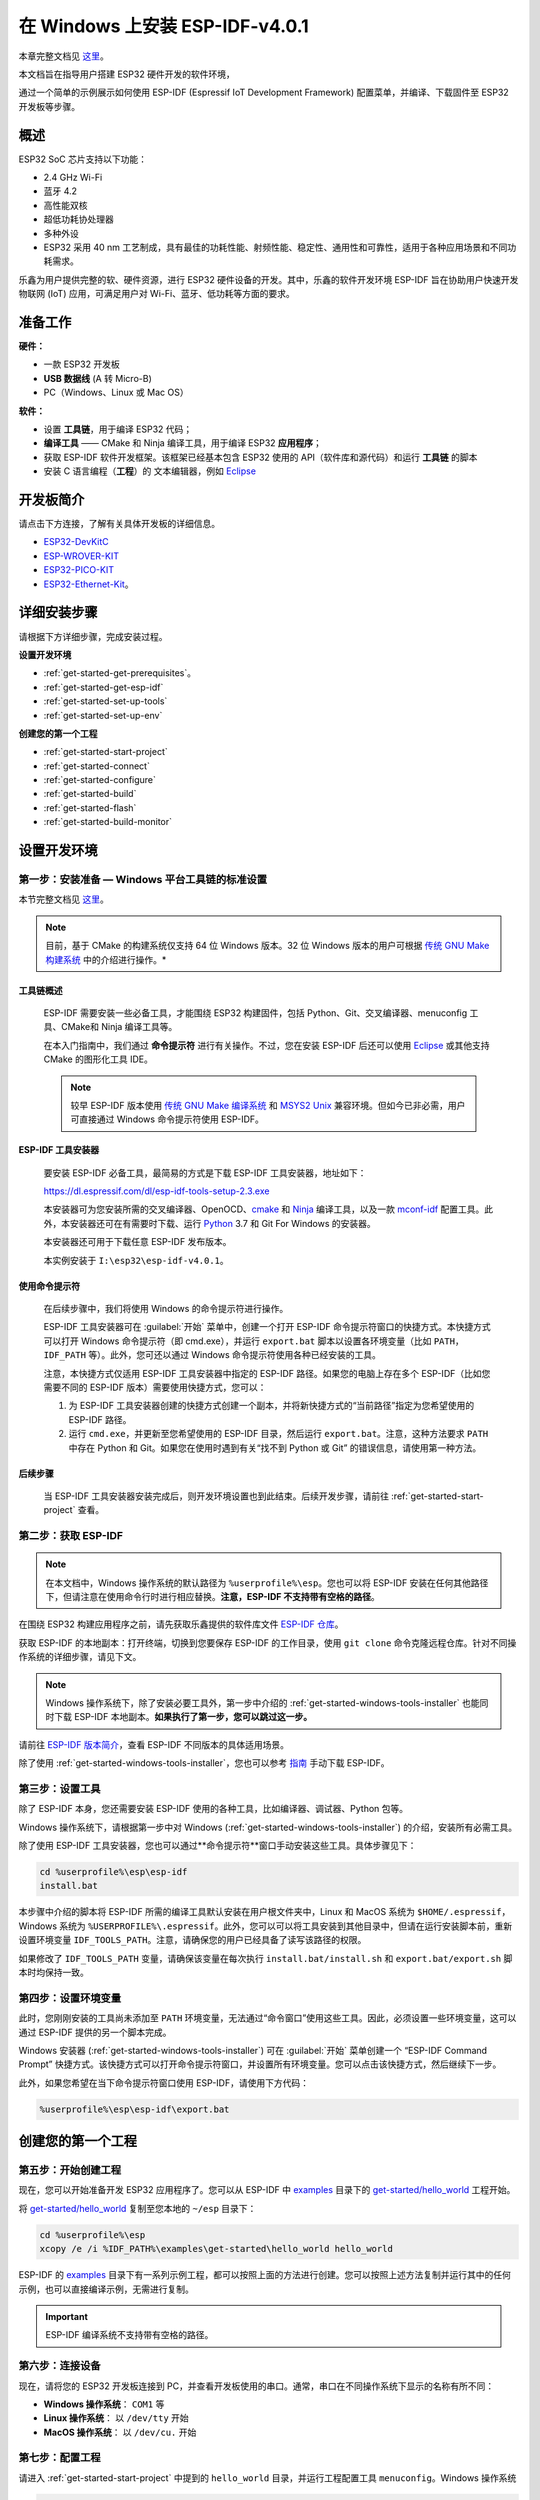 ﻿在 Windows 上安装 ESP-IDF-v4.0.1 
========================================

本章完整文档见 `这里`__。

.. __: https://docs.espressif.com/projects/esp-idf/zh_CN/v4.0.1/get-started/index.html#get-started-get-prerequisites


本文档旨在指导用户搭建 ESP32 硬件开发的软件环境，

通过一个简单的示例展示如何使用 ESP-IDF (Espressif IoT Development Framework) 配置菜单，并编译、下载固件至 ESP32 开发板等步骤。


概述
---------

ESP32 SoC 芯片支持以下功能：

* 2.4 GHz Wi-Fi
* 蓝牙 4.2
* 高性能双核
* 超低功耗协处理器
* 多种外设
* ESP32 采用 40 nm 工艺制成，具有最佳的功耗性能、射频性能、稳定性、通用性和可靠性，适用于各种应用场景和不同功耗需求。

乐鑫为用户提供完整的软、硬件资源，进行 ESP32 硬件设备的开发。其中，乐鑫的软件开发环境 ESP-IDF 旨在协助用户快速开发物联网 (IoT) 应用，可满足用户对 Wi-Fi、蓝牙、低功耗等方面的要求。


准备工作
---------------

**硬件：**

* 一款 ESP32 开发板
* **USB 数据线** (A 转 Micro-B)
* PC（Windows、Linux 或 Mac OS）

**软件：**

* 设置 **工具链**，用于编译 ESP32 代码；
* **编译工具** —— CMake 和 Ninja 编译工具，用于编译 ESP32 **应用程序**；
* 获取 ESP-IDF 软件开发框架。该框架已经基本包含 ESP32 使用的 API（软件库和源代码）和运行 **工具链** 的脚本
* 安装 C 语言编程（**工程**）的 文本编辑器，例如 `Eclipse`__

.. __: https://www.eclipse.org/


开发板简介
------------------

请点击下方连接，了解有关具体开发板的详细信息。

* `ESP32-DevKitC`__
* `ESP-WROVER-KIT`__
* `ESP32-PICO-KIT`__
* `ESP32-Ethernet-Kit`__。

.. __: https://docs.espressif.com/projects/esp-idf/zh_CN/v4.0.1/hw-reference/get-started-devkitc.html
.. __: https://docs.espressif.com/projects/esp-idf/zh_CN/v4.0.1/hw-reference/get-started-wrover-kit.html
.. __: https://docs.espressif.com/projects/esp-idf/zh_CN/v4.0.1/hw-reference/get-started-pico-kit.html
.. __: https://docs.espressif.com/projects/esp-idf/zh_CN/v4.0.1/hw-reference/get-started-ethernet-kit.html


.. _get-started-step-by-step:

详细安装步骤
-------------

请根据下方详细步骤，完成安装过程。

**设置开发环境**

* :ref:`get-started-get-prerequisites`。
* :ref:`get-started-get-esp-idf`
* :ref:`get-started-set-up-tools`
* :ref:`get-started-set-up-env`

**创建您的第一个工程**

* :ref:`get-started-start-project`
* :ref:`get-started-connect`
* :ref:`get-started-configure`
* :ref:`get-started-build`
* :ref:`get-started-flash`
* :ref:`get-started-build-monitor`


设置开发环境
-----------------


.. _get-started-get-prerequisites:

第一步：安装准备 — Windows 平台工具链的标准设置
**************************************************

本节完整文档见 `这里`__。 

.. __: https://docs.espressif.com/projects/esp-idf/zh_CN/v4.0.1/get-started/windows-setup.html

.. note::

    目前，基于 CMake 的构建系统仅支持 64 位 Windows 版本。32 位 Windows 版本的用户可根据 `传统 GNU Make 构建系统`__ 中的介绍进行操作。*

.. __: https://docs.espressif.com/projects/esp-idf/zh_CN/v4.0.1/get-started-legacy/windows-setup.html


工具链概述
###############

    ESP-IDF 需要安装一些必备工具，才能围绕 ESP32 构建固件，包括 Python、Git、交叉编译器、menuconfig 工具、CMake和 Ninja 编译工具等。

    在本入门指南中，我们通过 **命令提示符** 进行有关操作。不过，您在安装 ESP-IDF 后还可以使用 `Eclipse`__ 或其他支持 CMake 的图形化工具 IDE。

    .. __: https://docs.espressif.com/projects/esp-idf/zh_CN/v4.0.1/get-started/eclipse-setup.html

    .. note::

        较早 ESP-IDF 版本使用 `传统 GNU Make 编译系统`__ 和 `MSYS2 Unix`__ 兼容环境。但如今已非必需，用户可直接通过 Windows 命令提示符使用 ESP-IDF。

    .. __: https://docs.espressif.com/projects/esp-idf/zh_CN/v4.0.1/get-started-legacy/windows-setup.html
    .. __: https://msys2.github.io/


.. _get-started-windows-tools-installer:

ESP-IDF 工具安装器
########################

    要安装 ESP-IDF 必备工具，最简易的方式是下载 ESP-IDF 工具安装器，地址如下：

    `https://dl.espressif.com/dl/esp-idf-tools-setup-2.3.exe`__
        
    .. __: https://dl.espressif.com/dl/esp-idf-tools-setup-2.3.exe

    本安装器可为您安装所需的交叉编译器、OpenOCD、`cmake`__ 和 `Ninja`__ 编译工具，以及一款 `mconf-idf`__ 配置工具。此外，本安装器还可在有需要时下载、运行 `Python`__ 3.7 和 Git For Windows 的安装器。

    .. __: https://cmake.org/download/
    .. __: https://ninja-build.org/
    .. __: https://github.com/espressif/kconfig-frontends/releases/
    .. __: https://www.python.org/downloads/windows/

    本安装器还可用于下载任意 ESP-IDF 发布版本。

    本实例安装于 ``I:\esp32\esp-idf-v4.0.1``。


使用命令提示符
#####################

    在后续步骤中，我们将使用 Windows 的命令提示符进行操作。

    ESP-IDF 工具安装器可在 :guilabel:`开始` 菜单中，创建一个打开 ESP-IDF 命令提示符窗口的快捷方式。本快捷方式可以打开 Windows 命令提示符（即 cmd.exe），并运行 ``export.bat`` 脚本以设置各环境变量（比如 ``PATH``，``IDF_PATH`` 等）。此外，您可还以通过 Windows 命令提示符使用各种已经安装的工具。

    注意，本快捷方式仅适用 ESP-IDF 工具安装器中指定的 ESP-IDF 路径。如果您的电脑上存在多个 ESP-IDF（比如您需要不同的 ESP-IDF 版本）需要使用快捷方式，您可以：

    1. 为 ESP-IDF 工具安装器创建的快捷方式创建一个副本，并将新快捷方式的“当前路径”指定为您希望使用的 ESP-IDF 路径。
    2. 运行 ``cmd.exe``，并更新至您希望使用的 ESP-IDF 目录，然后运行 ``export.bat``。注意，这种方法要求 ``PATH`` 中存在 Python 和 Git。如果您在使用时遇到有关“找不到 Python 或 Git” 的错误信息，请使用第一种方法。


后续步骤
##################

    当 ESP-IDF 工具安装器安装完成后，则开发环境设置也到此结束。后续开发步骤，请前往 :ref:`get-started-start-project` 查看。


.. _get-started-get-esp-idf:


第二步：获取 ESP-IDF
*********************

.. note::

    在本文档中，Windows 操作系统的默认路径为 ``%userprofile%\esp``。您也可以将 ESP-IDF 安装在任何其他路径下，但请注意在使用命令行时进行相应替换。**注意，ESP-IDF 不支持带有空格的路径**。

在围绕 ESP32 构建应用程序之前，请先获取乐鑫提供的软件库文件 `ESP-IDF 仓库`__。

获取 ESP-IDF 的本地副本：打开终端，切换到您要保存 ESP-IDF 的工作目录，使用 ``git clone`` 命令克隆远程仓库。针对不同操作系统的详细步骤，请见下文。

.. note::

    Windows 操作系统下，除了安装必要工具外，第一步中介绍的 :ref:`get-started-windows-tools-installer` 也能同时下载 ESP-IDF 本地副本。**如果执行了第一步，您可以跳过这一步。**

请前往 `ESP-IDF 版本简介`__，查看 ESP-IDF 不同版本的具体适用场景。

除了使用 :ref:`get-started-windows-tools-installer`，您也可以参考 `指南`__ 手动下载 ESP-IDF。

.. __: https://github.com/espressif/esp-idf
.. __: https://docs.espressif.com/projects/esp-idf/zh_CN/v4.0.1/versions.html
.. __: https://docs.espressif.com/projects/esp-idf/zh_CN/v4.0.1/get-started/windows-setup-scratch.html#get-esp-idf-windows-command-line


.. _get-started-set-up-tools:

第三步：设置工具
*********************

除了 ESP-IDF 本身，您还需要安装 ESP-IDF 使用的各种工具，比如编译器、调试器、Python 包等。

Windows 操作系统下，请根据第一步中对 Windows (:ref:`get-started-windows-tools-installer`) 的介绍，安装所有必需工具。

除了使用 ESP-IDF 工具安装器，您也可以通过**命令提示符**窗口手动安装这些工具。具体步骤见下：

.. code:: batch

    cd %userprofile%\esp\esp-idf
    install.bat

本步骤中介绍的脚本将 ESP-IDF 所需的编译工具默认安装在用户根文件夹中，Linux 和 MacOS 系统为 ``$HOME/.espressif``，Windows 系统为 ``%USERPROFILE%\.espressif``。此外，您可以可以将工具安装到其他目录中，但请在运行安装脚本前，重新设置环境变量 ``IDF_TOOLS_PATH``。注意，请确保您的用户已经具备了读写该路径的权限。

如果修改了 ``IDF_TOOLS_PATH`` 变量，请确保该变量在每次执行 ``install.bat/install.sh`` 和 ``export.bat/export.sh`` 脚本时均保持一致。


.. _get-started-set-up-env:

第四步：设置环境变量
***********************

此时，您刚刚安装的工具尚未添加至 ``PATH`` 环境变量，无法通过“命令窗口”使用这些工具。因此，必须设置一些环境变量，这可以通过 ESP-IDF 提供的另一个脚本完成。

Windows 安装器 (:ref:`get-started-windows-tools-installer`) 可在 :guilabel:`开始` 菜单创建一个 “ESP-IDF Command Prompt” 快捷方式。该快捷方式可以打开命令提示符窗口，并设置所有环境变量。您可以点击该快捷方式，然后继续下一步。

此外，如果您希望在当下命令提示符窗口使用 ESP-IDF，请使用下方代码：

.. code:: batch

    %userprofile%\esp\esp-idf\export.bat


创建您的第一个工程
--------------------

.. _get-started-start-project:

第五步：开始创建工程
*********************

现在，您可以开始准备开发 ESP32 应用程序了。您可以从 ESP-IDF 中 `examples`__ 目录下的 `get-started/hello_world`__ 工程开始。

将 `get-started/hello_world`__ 复制至您本地的 ``~/esp`` 目录下：

.. code:: batch

    cd %userprofile%\esp
    xcopy /e /i %IDF_PATH%\examples\get-started\hello_world hello_world


ESP-IDF 的 `examples`__ 目录下有一系列示例工程，都可以按照上面的方法进行创建。您可以按照上述方法复制并运行其中的任何示例，也可以直接编译示例，无需进行复制。

.. __: https://github.com/espressif/esp-idf/tree/v4.0.1/examples
.. __: https://github.com/espressif/esp-idf/tree/v4.0.1/examples/get-started/hello_world
.. __: https://github.com/espressif/esp-idf/tree/v4.0.1/examples/get-started/hello_world
.. __: https://github.com/espressif/esp-idf/tree/v4.0.1/examples

.. important::
    
    ESP-IDF 编译系统不支持带有空格的路径。

.. _get-started-connect:

第六步：连接设备
*********************

现在，请将您的 ESP32 开发板连接到 PC，并查看开发板使用的串口。通常，串口在不同操作系统下显示的名称有所不同：

- **Windows 操作系统**： ``COM1`` 等
- **Linux 操作系统**： 以 ``/dev/tty`` 开始
- **MacOS 操作系统**： 以 ``/dev/cu.`` 开始

.. note:：

    请记住串口名，您会在下面的步骤中用到。


.. _get-started-configure:

第七步：配置工程
**********************

请进入 :ref:`get-started-start-project` 中提到的 ``hello_world`` 目录，并运行工程配置工具 ``menuconfig``。Windows 操作系统

.. code:: batch

    cd %userprofile%\esp\hello_world
    idf.py menuconfig

如果之前的步骤都正确，则会显示菜单。

``menuconfig`` 工具的常见操作见下。

* 上下箭头：移动
* ``回车``：进入子菜单
* ``ESC 键``：返回上级菜单或退出
* ``英文问号``：调出帮助菜单（退出帮助菜单，请按回车键）。
* ``空格`` 或 ``Y 键``：选择 ``[*]`` 配置选项；``N 键``：禁用 ``[*]`` 配置选项
* ``英文问号`` （查询配置选项）：调出有关该选项的帮助菜单
* ``/ 键``：寻找配置工程

.. note::

    如果您使用的是 ESP32-DevKitC（板载 ESP32-SOLO-1 模组），请在烧写示例程序前，前往 ``menuconfig`` 中使能单核模式（`CONFIG_FREERTOS_UNICORE`__）。

.. __: https://docs.espressif.com/projects/esp-idf/zh_CN/v4.0.1/api-reference/kconfig.html#config-freertos-unicore


.. _get-started-build:

第八步：编译工程
**********************

请使用以下命令，编译烧录工程:

.. code:: batch

    idf.py build

运行以上命令可以编译应用程序和所有 ESP-IDF 组件，接着生成 bootloader、分区表和应用程序二进制文件。

.. code:: batch

    $ idf.py build
    Running cmake in directory /path/to/hello_world/build
    Executing "cmake -G Ninja --warn-uninitialized /path/to/hello_world"...
    Warn about uninitialized values.
    -- Found Git: /usr/bin/git (found version "2.17.0")
    -- Building empty aws_iot component due to configuration
    -- Component names: ...
    -- Component paths: ...

    ... (more lines of build system output)

    [527/527] Generating hello-world.bin
    esptool.py v2.3.1

    Project build complete. To flash, run this command:
    ../../../components/esptool_py/esptool/esptool.py -p (PORT) -b 921600 write_flash --flash_mode dio --flash_size detect --flash_freq 40m 0x10000 build/hello-world.bin  build 0x1000 build/bootloader/bootloader.bin 0x8000 build/partition_table/partition-table.bin
    or run 'idf.py -p PORT flash'

如果一切正常，编译完成后将生成 .bin 文件。

.. _get-started-flash:

第九步：烧录到设备
************************

请使用以下命令，将刚刚生成的二进制文件烧录至您的 ESP32 开发板：

.. code:: batch

    idf.py -p PORT [-b BAUD] flash


请将 PORT 替换为 ESP32 开发板的串口名称，具体可见 :ref:`get-started-connect`。

您还可以将 BAUD 替换为您希望的烧录波特率。默认波特率为 460800。

更多有关 idf.py 参数的详情，请见 `idf.py`__。

.. __: (https://docs.espressif.com/projects/esp-idf/zh_CN/v4.0.1/api-guides/build-system.html#idf-py

.. tip::

    勾选 ``flash`` 选项将自动编译并烧录工程，因此无需再运行 ``idf.py build``。

.. code:: none

    Running esptool.py in directory [...]/esp/hello_world
    Executing "python [...]/esp-idf/components/esptool_py/esptool/esptool.py -b 460800 write_flash @flash_project_args"...
    esptool.py -b 460800 write_flash --flash_mode dio --flash_size detect --flash_freq 40m 0x1000 bootloader/bootloader.bin 0x8000 partition_table/partition-table.bin 0x10000 hello-world.bin
    esptool.py v2.3.1
    Connecting....
    Detecting chip type... ESP32
    Chip is ESP32D0WDQ6 (revision 1)
    Features: WiFi, BT, Dual Core
    Uploading stub...
    Running stub...
    Stub running...
    Changing baud rate to 460800
    Changed.
    Configuring flash size...
    Auto-detected Flash size: 4MB
    Flash params set to 0x0220
    Compressed 22992 bytes to 13019...
    Wrote 22992 bytes (13019 compressed) at 0x00001000 in 0.3 seconds (effective 558.9 kbit/s)...
    Hash of data verified.
    Compressed 3072 bytes to 82...
    Wrote 3072 bytes (82 compressed) at 0x00008000 in 0.0 seconds (effective 5789.3 kbit/s)...
    Hash of data verified.
    Compressed 136672 bytes to 67544...
    Wrote 136672 bytes (67544 compressed) at 0x00010000 in 1.9 seconds (effective 567.5 kbit/s)...
    Hash of data verified.

    Leaving...
    Hard resetting via RTS pin...

如果一切顺利，烧录完成后，开发板将会复位，应用程序 “hello_world” 开始运行。


.. _get-started-build-monitor:

第十步：监视器
*****************

您可以使用 ``idf.py -p PORT monitor`` 命令，监视 “hello_world” 的运行情况。注意，不要忘记将 PORT 替换为您的串口名称。

运行该命令后，`IDF 监视器`__ 应用程序将启动:

.. __: https://docs.espressif.com/projects/esp-idf/zh_CN/v4.0.1/api-guides/tools/idf-monitor.html

.. code:: batch

    $ idf.py -p /dev/ttyUSB0 monitor
    Running idf_monitor in directory [...]/esp/hello_world/build
    Executing "python [...]/esp-idf/tools/idf_monitor.py -b 115200 [...]/esp/hello_world/build/hello-world.elf"...
    --- idf_monitor on /dev/ttyUSB0 115200 ---
    --- Quit: Ctrl+] | Menu: Ctrl+T | Help: Ctrl+T followed by Ctrl+H ---
    ets Jun  8 2016 00:22:57

    rst:0x1 (POWERON_RESET),boot:0x13 (SPI_FAST_FLASH_BOOT)
    ets Jun  8 2016 00:22:57
    ...

此时，您就可以在启动日志和诊断日志之后，看到打印的 “Hello world!” 了。

.. code:: none

    ...
    Hello world!
    Restarting in 10 seconds...
    I (211) cpu_start: Starting scheduler on APP CPU.
    Restarting in 9 seconds...
    Restarting in 8 seconds...
    Restarting in 7 seconds...


您可使用快捷键 ``Ctrl+]``，退出 IDF 监视器。

如果 IDF 监视器在烧录后很快发生错误，或打印信息全是乱码，很有可能是因为您的开发板采用了 26 MHz 晶振，而 ESP-IDF 默认支持大多数开发板使用的 40 MHz 晶振。

此时，请您：

1. 退出监视器。
2. 打开 :ref:`menuconfig <get-started-configure>`，
3. 进入 ``Component config`` –> ``ESP32-specific`` –> ``Main XTAL frequency`` 进行配置，将 `CONFIG_ESP32_XTAL_FREQ_SEL`__ 设置为 26 MHz。
4. 然后，请重新 :ref:`编译和烧录 <get-started-flash>` 应用程序。

.. __: https://docs.espressif.com/projects/esp-idf/zh_CN/v4.0.1/api-reference/kconfig.html#config-esp32-xtal-freq-sel

.. note::

    您也可以运行以下命令，一次性执行构建、烧录和监视过程:

    .. code:: batch

        idf.py -p PORT flash monitor

此外，

* 请前往 `IDF 监视器`__，了解更多使用 IDF 监视器的快捷键和其他详情。
* 请前往 `idf.py`__，查看更多 ``idf.py`` 命令和选项。

.. __: https://docs.espressif.com/projects/esp-idf/zh_CN/v4.0.1/api-guides/tools/idf-monitor.html
.. __: https://docs.espressif.com/projects/esp-idf/zh_CN/v4.0.1/api-guides/build-system.html#idf-py

**恭喜，您已完成 ESP32 的入门学习！**

现在，您可以尝试一些其他 `examples`__，或者直接开发自己的应用程序。

.. __: https://github.com/espressif/esp-idf/tree/v4.0.1/examples


更新 ESP-IDF
--------------

乐鑫会不时推出更新版本的 ESP-IDF，修复 bug 或提出新的特性。因此，您在使用时，也应注意更新您本地的版本。最简单的方法是：直接删除您本地的 ``esp-idf`` 文件夹，然后按照 :ref:`get-started-get-esp-idf` 中的指示，重新完成克隆。

此外，您可以仅更新变更部分。具体方式，请前往 `更新`__ 章节查看。

注意，更新完成后，请执行 ``install.sh`` (Windows 系统中为 ``install.bat``) 脚本，避免新版 ESP-IDF 所需的工具也所更新。具体请参考 :ref:`get-started-set-up-tools`。

一旦重新安装好工具，请使用 ``export.sh`` (Windows 系统中为 ``export.bat``) 脚本更新环境，具体请参考 :ref:`get-started-set-up-env`。

.. __: https://docs.espressif.com/projects/esp-idf/zh_CN/v4.0.1/versions.html#updating
